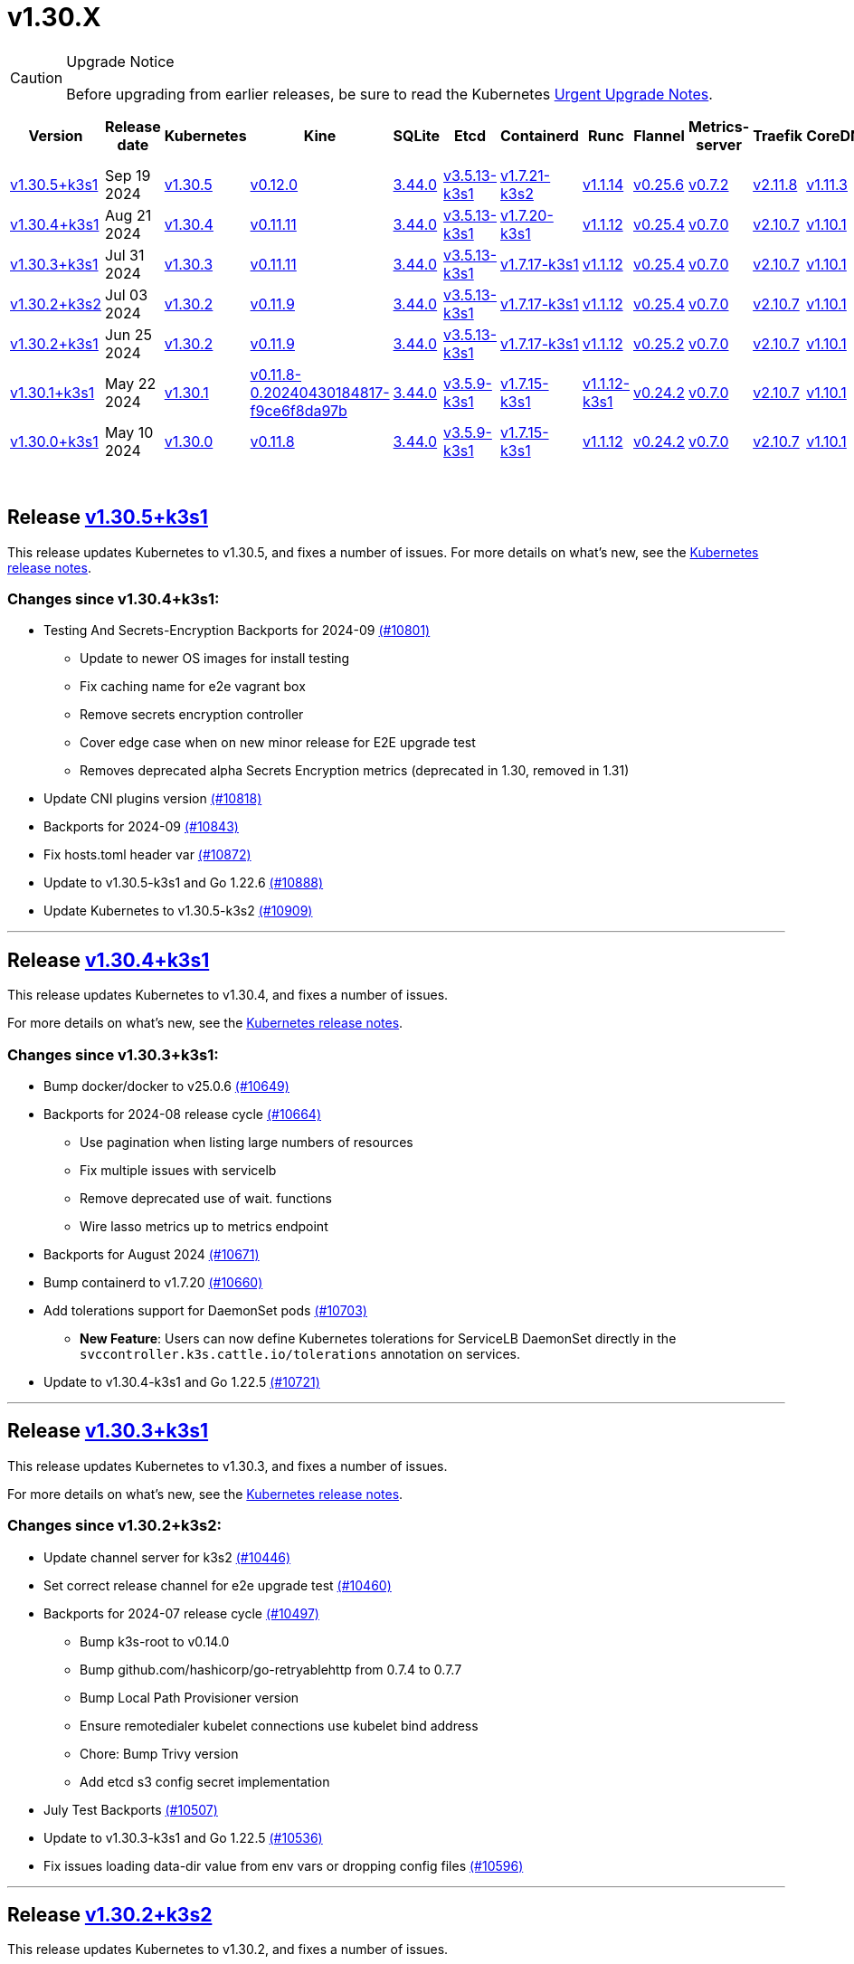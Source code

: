 = v1.30.X
:page-role: -toc

[CAUTION]
.Upgrade Notice
====
Before upgrading from earlier releases, be sure to read the Kubernetes https://github.com/kubernetes/kubernetes/blob/master/CHANGELOG/CHANGELOG-1.30.md#urgent-upgrade-notes[Urgent Upgrade Notes].
====


|===
| Version | Release date | Kubernetes | Kine | SQLite | Etcd | Containerd | Runc | Flannel | Metrics-server | Traefik | CoreDNS | Helm-controller | Local-path-provisioner

| xref:#_release_v1_30_5k3s1[v1.30.5+k3s1]
| Sep 19 2024
| https://github.com/kubernetes/kubernetes/blob/master/CHANGELOG/CHANGELOG-1.30.md#v1305[v1.30.5]
| https://github.com/k3s-io/kine/releases/tag/v0.12.0[v0.12.0]
| https://sqlite.org/releaselog/3_44_0.html[3.44.0]
| https://github.com/k3s-io/etcd/releases/tag/v3.5.13-k3s1[v3.5.13-k3s1]
| https://github.com/k3s-io/containerd/releases/tag/v1.7.21-k3s2[v1.7.21-k3s2]
| https://github.com/opencontainers/runc/releases/tag/v1.1.14[v1.1.14]
| https://github.com/flannel-io/flannel/releases/tag/v0.25.6[v0.25.6]
| https://github.com/kubernetes-sigs/metrics-server/releases/tag/v0.7.2[v0.7.2]
| https://github.com/traefik/traefik/releases/tag/v2.11.8[v2.11.8]
| https://github.com/coredns/coredns/releases/tag/v1.11.3[v1.11.3]
| https://github.com/k3s-io/helm-controller/releases/tag/v0.16.4[v0.16.4]
| https://github.com/rancher/local-path-provisioner/releases/tag/v0.0.28[v0.0.28]

| xref:#_release_v1_30_4k3s1[v1.30.4+k3s1]
| Aug 21 2024
| https://github.com/kubernetes/kubernetes/blob/master/CHANGELOG/CHANGELOG-1.30.md#v1304[v1.30.4]
| https://github.com/k3s-io/kine/releases/tag/v0.11.11[v0.11.11]
| https://sqlite.org/releaselog/3_44_0.html[3.44.0]
| https://github.com/k3s-io/etcd/releases/tag/v3.5.13-k3s1[v3.5.13-k3s1]
| https://github.com/k3s-io/containerd/releases/tag/v1.7.20-k3s1[v1.7.20-k3s1]
| https://github.com/opencontainers/runc/releases/tag/v1.1.12[v1.1.12]
| https://github.com/flannel-io/flannel/releases/tag/v0.25.4[v0.25.4]
| https://github.com/kubernetes-sigs/metrics-server/releases/tag/v0.7.0[v0.7.0]
| https://github.com/traefik/traefik/releases/tag/v2.10.7[v2.10.7]
| https://github.com/coredns/coredns/releases/tag/v1.10.1[v1.10.1]
| https://github.com/k3s-io/helm-controller/releases/tag/v0.16.1[v0.16.1]
| https://github.com/rancher/local-path-provisioner/releases/tag/v0.0.28[v0.0.28]

| xref:#_release_v1_30_3k3s1[v1.30.3+k3s1]
| Jul 31 2024
| https://github.com/kubernetes/kubernetes/blob/master/CHANGELOG/CHANGELOG-1.30.md#v1303[v1.30.3]
| https://github.com/k3s-io/kine/releases/tag/v0.11.11[v0.11.11]
| https://sqlite.org/releaselog/3_44_0.html[3.44.0]
| https://github.com/k3s-io/etcd/releases/tag/v3.5.13-k3s1[v3.5.13-k3s1]
| https://github.com/k3s-io/containerd/releases/tag/v1.7.17-k3s1[v1.7.17-k3s1]
| https://github.com/opencontainers/runc/releases/tag/v1.1.12[v1.1.12]
| https://github.com/flannel-io/flannel/releases/tag/v0.25.4[v0.25.4]
| https://github.com/kubernetes-sigs/metrics-server/releases/tag/v0.7.0[v0.7.0]
| https://github.com/traefik/traefik/releases/tag/v2.10.7[v2.10.7]
| https://github.com/coredns/coredns/releases/tag/v1.10.1[v1.10.1]
| https://github.com/k3s-io/helm-controller/releases/tag/v0.16.1[v0.16.1]
| https://github.com/rancher/local-path-provisioner/releases/tag/v0.0.28[v0.0.28]

| xref:#_release_v1_30_2k3s2[v1.30.2+k3s2]
| Jul 03 2024
| https://github.com/kubernetes/kubernetes/blob/master/CHANGELOG/CHANGELOG-1.30.md#v1302[v1.30.2]
| https://github.com/k3s-io/kine/releases/tag/v0.11.9[v0.11.9]
| https://sqlite.org/releaselog/3_44_0.html[3.44.0]
| https://github.com/k3s-io/etcd/releases/tag/v3.5.13-k3s1[v3.5.13-k3s1]
| https://github.com/k3s-io/containerd/releases/tag/v1.7.17-k3s1[v1.7.17-k3s1]
| https://github.com/opencontainers/runc/releases/tag/v1.1.12[v1.1.12]
| https://github.com/flannel-io/flannel/releases/tag/v0.25.4[v0.25.4]
| https://github.com/kubernetes-sigs/metrics-server/releases/tag/v0.7.0[v0.7.0]
| https://github.com/traefik/traefik/releases/tag/v2.10.7[v2.10.7]
| https://github.com/coredns/coredns/releases/tag/v1.10.1[v1.10.1]
| https://github.com/k3s-io/helm-controller/releases/tag/v0.16.1[v0.16.1]
| https://github.com/rancher/local-path-provisioner/releases/tag/v0.0.27[v0.0.27]

| xref:#_release_v1_30_2k3s1[v1.30.2+k3s1]
| Jun 25 2024
| https://github.com/kubernetes/kubernetes/blob/master/CHANGELOG/CHANGELOG-1.30.md#v1302[v1.30.2]
| https://github.com/k3s-io/kine/releases/tag/v0.11.9[v0.11.9]
| https://sqlite.org/releaselog/3_44_0.html[3.44.0]
| https://github.com/k3s-io/etcd/releases/tag/v3.5.13-k3s1[v3.5.13-k3s1]
| https://github.com/k3s-io/containerd/releases/tag/v1.7.17-k3s1[v1.7.17-k3s1]
| https://github.com/opencontainers/runc/releases/tag/v1.1.12[v1.1.12]
| https://github.com/flannel-io/flannel/releases/tag/v0.25.2[v0.25.2]
| https://github.com/kubernetes-sigs/metrics-server/releases/tag/v0.7.0[v0.7.0]
| https://github.com/traefik/traefik/releases/tag/v2.10.7[v2.10.7]
| https://github.com/coredns/coredns/releases/tag/v1.10.1[v1.10.1]
| https://github.com/k3s-io/helm-controller/releases/tag/v0.16.1[v0.16.1]
| https://github.com/rancher/local-path-provisioner/releases/tag/v0.0.27[v0.0.27]

| xref:#_release_v1_30_1k3s1[v1.30.1+k3s1]
| May 22 2024
| https://github.com/kubernetes/kubernetes/blob/master/CHANGELOG/CHANGELOG-1.30.md#v1301[v1.30.1]
| https://github.com/k3s-io/kine/releases/tag/v0.11.8-0.20240430184817-f9ce6f8da97b[v0.11.8-0.20240430184817-f9ce6f8da97b]
| https://sqlite.org/releaselog/3_44_0.html[3.44.0]
| https://github.com/k3s-io/etcd/releases/tag/v3.5.9-k3s1[v3.5.9-k3s1]
| https://github.com/k3s-io/containerd/releases/tag/v1.7.15-k3s1[v1.7.15-k3s1]
| https://github.com/opencontainers/runc/releases/tag/v1.1.12-k3s1[v1.1.12-k3s1]
| https://github.com/flannel-io/flannel/releases/tag/v0.24.2[v0.24.2]
| https://github.com/kubernetes-sigs/metrics-server/releases/tag/v0.7.0[v0.7.0]
| https://github.com/traefik/traefik/releases/tag/v2.10.7[v2.10.7]
| https://github.com/coredns/coredns/releases/tag/v1.10.1[v1.10.1]
| https://github.com/k3s-io/helm-controller/releases/tag/v0.16.1-0.20240502205943-2f32059d43e6[v0.16.1-0.20240502205943-2f32059d43e6]
| https://github.com/rancher/local-path-provisioner/releases/tag/v0.0.26[v0.0.26]

| xref:#_release_v1_30_0k3s1[v1.30.0+k3s1]
| May 10 2024
| https://github.com/kubernetes/kubernetes/blob/master/CHANGELOG/CHANGELOG-1.30.md#v1300[v1.30.0]
| https://github.com/k3s-io/kine/releases/tag/v0.11.7[v0.11.8]
| https://sqlite.org/releaselog/3_44_0.html[3.44.0]
| https://github.com/k3s-io/etcd/releases/tag/v3.5.9-k3s1[v3.5.9-k3s1]
| https://github.com/k3s-io/containerd/releases/tag/v1.7.15-k3s1[v1.7.15-k3s1]
| https://github.com/opencontainers/runc/releases/tag/v1.1.12[v1.1.12]
| https://github.com/flannel-io/flannel/releases/tag/v0.24.2[v0.24.2]
| https://github.com/kubernetes-sigs/metrics-server/releases/tag/v0.7.0[v0.7.0]
| https://github.com/traefik/traefik/releases/tag/v2.10.7[v2.10.7]
| https://github.com/coredns/coredns/releases/tag/v1.10.1[v1.10.1]
| https://github.com/k3s-io/helm-controller/releases/tag/v0.15.9[v0.16.1]
| https://github.com/rancher/local-path-provisioner/releases/tag/v0.0.26[v0.0.26]
|===

{blank} +

== Release https://github.com/k3s-io/k3s/releases/tag/v1.30.5+k3s1[v1.30.5+k3s1]

// v1.30.5+k3s1

This release updates Kubernetes to v1.30.5, and fixes a number of issues.
For more details on what's new, see the https://github.com/kubernetes/kubernetes/blob/master/CHANGELOG/CHANGELOG-1.30.md#changelog-since-v1304[Kubernetes release notes].

=== Changes since v1.30.4+k3s1:

* Testing And Secrets-Encryption Backports for 2024-09 https://github.com/k3s-io/k3s/pull/10801[(#10801)]
 ** Update to newer OS images for install testing
 ** Fix caching name for e2e vagrant box
 ** Remove secrets encryption controller
 ** Cover edge case when on new minor release for E2E upgrade test
 ** Removes deprecated alpha Secrets Encryption metrics (deprecated in 1.30, removed in 1.31)
* Update CNI plugins version https://github.com/k3s-io/k3s/pull/10818[(#10818)]
* Backports for 2024-09 https://github.com/k3s-io/k3s/pull/10843[(#10843)]
* Fix hosts.toml header var https://github.com/k3s-io/k3s/pull/10872[(#10872)]
* Update to v1.30.5-k3s1 and Go 1.22.6 https://github.com/k3s-io/k3s/pull/10888[(#10888)]
* Update Kubernetes to v1.30.5-k3s2 https://github.com/k3s-io/k3s/pull/10909[(#10909)]

'''

== Release https://github.com/k3s-io/k3s/releases/tag/v1.30.4+k3s1[v1.30.4+k3s1]

// v1.30.4+k3s1

This release updates Kubernetes to v1.30.4, and fixes a number of issues.

For more details on what's new, see the https://github.com/kubernetes/kubernetes/blob/master/CHANGELOG/CHANGELOG-1.30.md#changelog-since-v1303[Kubernetes release notes].

=== Changes since v1.30.3+k3s1:

* Bump docker/docker to v25.0.6 https://github.com/k3s-io/k3s/pull/10649[(#10649)]
* Backports for 2024-08 release cycle https://github.com/k3s-io/k3s/pull/10664[(#10664)]
 ** Use pagination when listing large numbers of resources
 ** Fix multiple issues with servicelb
 ** Remove deprecated use of wait. functions
 ** Wire lasso metrics up to metrics endpoint
* Backports for August 2024 https://github.com/k3s-io/k3s/pull/10671[(#10671)]
* Bump containerd to v1.7.20 https://github.com/k3s-io/k3s/pull/10660[(#10660)]
* Add tolerations support for DaemonSet pods https://github.com/k3s-io/k3s/pull/10703[(#10703)]
 ** *New Feature*: Users can now define Kubernetes tolerations for ServiceLB DaemonSet directly in the `svccontroller.k3s.cattle.io/tolerations` annotation on services.
* Update to v1.30.4-k3s1 and Go 1.22.5 https://github.com/k3s-io/k3s/pull/10721[(#10721)]

'''

== Release https://github.com/k3s-io/k3s/releases/tag/v1.30.3+k3s1[v1.30.3+k3s1]

// v1.30.3+k3s1

This release updates Kubernetes to v1.30.3, and fixes a number of issues.

For more details on what's new, see the https://github.com/kubernetes/kubernetes/blob/master/CHANGELOG/CHANGELOG-1.30.md#changelog-since-v1302[Kubernetes release notes].

=== Changes since v1.30.2+k3s2:

* Update channel server for k3s2 https://github.com/k3s-io/k3s/pull/10446[(#10446)]
* Set correct release channel for e2e upgrade test https://github.com/k3s-io/k3s/pull/10460[(#10460)]
* Backports for 2024-07 release cycle https://github.com/k3s-io/k3s/pull/10497[(#10497)]
 ** Bump k3s-root to v0.14.0
 ** Bump github.com/hashicorp/go-retryablehttp from 0.7.4 to 0.7.7
 ** Bump Local Path Provisioner version
 ** Ensure remotedialer kubelet connections use kubelet bind address
 ** Chore: Bump Trivy version
 ** Add etcd s3 config secret implementation
* July Test Backports https://github.com/k3s-io/k3s/pull/10507[(#10507)]
* Update to v1.30.3-k3s1 and Go 1.22.5 https://github.com/k3s-io/k3s/pull/10536[(#10536)]
* Fix issues loading data-dir value from env vars or dropping config files https://github.com/k3s-io/k3s/pull/10596[(#10596)]

'''

== Release https://github.com/k3s-io/k3s/releases/tag/v1.30.2+k3s2[v1.30.2+k3s2]

// v1.30.2+k3s2

This release updates Kubernetes to v1.30.2, and fixes a number of issues.

For more details on what's new, see the https://github.com/kubernetes/kubernetes/blob/master/CHANGELOG/CHANGELOG-1.30.md#changelog-since-v1302[Kubernetes release notes].

=== Changes since v1.30.2+k3s1:

* Update stable channel to v1.29.6+k3s1 https://github.com/k3s-io/k3s/pull/10417[(#10417)]
* Update flannel to v0.25.4 and fixed issue with IPv6 mask https://github.com/k3s-io/k3s/pull/10422[(#10422)]

'''

== Release https://github.com/k3s-io/k3s/releases/tag/v1.30.2+k3s1[v1.30.2+k3s1]

// v1.30.2+k3s1

This release updates Kubernetes to v1.30.2, and fixes a number of issues.

For more details on what's new, see the https://github.com/kubernetes/kubernetes/blob/master/CHANGELOG/CHANGELOG-1.30.md#changelog-since-v1301[Kubernetes release notes].

=== Changes since v1.30.1+k3s1:

* Fix bug when using tailscale config by file https://github.com/k3s-io/k3s/pull/10074[(#10074)]
 ** Fix bug when using `vpn-auth-file` in the agent
* Add WithSkipMissing to not fail import on missing blobs https://github.com/k3s-io/k3s/pull/10136[(#10136)]
* Use fixed stream server bind address for cri-dockerd https://github.com/k3s-io/k3s/pull/9975[(#9975)]
* Switch stargz over to cri registry config_path https://github.com/k3s-io/k3s/pull/9977[(#9977)]
* Bump to containerd v1.7.17, etcd v3.5.13 https://github.com/k3s-io/k3s/pull/10123[(#10123)]
* Bump spegel version https://github.com/k3s-io/k3s/pull/10118[(#10118)]
* Fix issue installing artifacts from PR builds with multiple runs https://github.com/k3s-io/k3s/pull/10122[(#10122)]
* Fix issue with `externalTrafficPolicy: Local` for single-stack services on dual-stack nodes https://github.com/k3s-io/k3s/pull/9963[(#9963)]
* Update local-path-provisioner helper script https://github.com/k3s-io/k3s/pull/9964[(#9964)]
* Add support for svclb pod PriorityClassName https://github.com/k3s-io/k3s/pull/10045[(#10045)]
 ** ServiceLB now sets the priorityClassName on svclb pods to `system-node-critical` by default. This can be overridden on a per-service basis via the `svccontroller.k3s.cattle.io/priorityclassname` annotation.
* Drop check for legacy traefik v1 chart https://github.com/k3s-io/k3s/pull/9593[(#9593)]
 ** K3s no longer automatically skips deploying traefik v2 if traefik v1 is present. All clusters should have been upgraded to v2 at some point over the last three years.
* Update kube-router version to v2.1.2 https://github.com/k3s-io/k3s/pull/10177[(#10177)]
* Create ADR for branching strategy https://github.com/k3s-io/k3s/pull/10147[(#10147)]
* Bump minio-go to v7.0.70 https://github.com/k3s-io/k3s/pull/10081[(#10081)]
* Bump kine to v0.11.9 to fix pagination https://github.com/k3s-io/k3s/pull/10082[(#10082)]
* Update valid resolv conf https://github.com/k3s-io/k3s/pull/9948[(#9948)]
* Add missing kernel config check https://github.com/k3s-io/k3s/pull/10100[(#10100)]
* Git workflow file name correction https://github.com/k3s-io/k3s/pull/10131[(#10131)]
 ** None
* Follow directory symlinks in auto deploying manifests (#9288) https://github.com/k3s-io/k3s/pull/10049[(#10049)]
 ** Symlinked sub-directories are now respected when scanning Auto-Deploying Manifests (AddOns)
* Fix bug: allow helm controller set owner reference https://github.com/k3s-io/k3s/pull/10048[(#10048)]
* Fix go.mod https://github.com/k3s-io/k3s/pull/10192[(#10192)]
* Bump flannel version to v0.25.2 https://github.com/k3s-io/k3s/pull/10146[(#10146)]
* Test: add agent with auth file https://github.com/k3s-io/k3s/pull/10119[(#10119)]
 ** Fix bug when using `vpn-auth-file` in the agent
* Add extra log in e2e tests https://github.com/k3s-io/k3s/pull/10145[(#10145)]
* Update channel server for may 2024 https://github.com/k3s-io/k3s/pull/10137[(#10137)]
* Bump klipper-helm image for tls secret support https://github.com/k3s-io/k3s/pull/10187[(#10187)]
* Updating the script binary_size_check to complete the command name by... https://github.com/k3s-io/k3s/pull/9992[(#9992)]
* Fix issue with k3s-etcd informers not starting https://github.com/k3s-io/k3s/pull/10047[(#10047)]
* Enable serving supervisor metrics https://github.com/k3s-io/k3s/pull/10019[(#10019)]
 ** `--Enable-pprof` can now be set on agents to enable the debug/pprof endpoints. When set, agents will listen on the supervisor port.
 ** `--Supervisor-metrics` can now be set on servers to enable serving internal metrics on the supervisor endpoint; when set agents will listen on the supervisor port.
* Bump alpine from 3.18 to 3.20 in /conformance https://github.com/k3s-io/k3s/pull/10210[(#10210)]
* Bump alpine from 3.18 to 3.20 in /package https://github.com/k3s-io/k3s/pull/10211[(#10211)]
* Bump ubuntu from 22.04 to 24.04 in /tests/e2e/scripts https://github.com/k3s-io/k3s/pull/10040[(#10040)]
* Bump Trivy version https://github.com/k3s-io/k3s/pull/10039[(#10039)]
* Fix netpol crash when node remains tainted uninitialized https://github.com/k3s-io/k3s/pull/10073[(#10073)]
* Fix issue caused by sole server marked as failed under load https://github.com/k3s-io/k3s/pull/10241[(#10241)]
 ** The embedded load-balancer will now fall back to trying all servers with health-checks ignored, if all servers have been marked unavailable due to failed health checks.
* Add write-kubeconfig-group flag to server https://github.com/k3s-io/k3s/pull/9233[(#9233)]
 ** New flag in k3s server: --write-kubeconfig-group
* Fix embedded mirror blocked by SAR RBAC and re-enable test https://github.com/k3s-io/k3s/pull/10257[(#10257)]
* Bump Local Path Provisioner version https://github.com/k3s-io/k3s/pull/10268[(#10268)]
* Fix: Use actual warningPeriod in certmonitor https://github.com/k3s-io/k3s/pull/10271[(#10271)]
* Fix bug that caused agents to bypass local loadbalancer https://github.com/k3s-io/k3s/pull/10280[(#10280)]
* Add ADR for support for etcd s3 config secret https://github.com/k3s-io/k3s/pull/9364[(#9364)]
* Add test for `isValidResolvConf` https://github.com/k3s-io/k3s/pull/10302[(#10302)]
* Add snapshot retention etcd-s3-folder fix https://github.com/k3s-io/k3s/pull/10293[(#10293)]
* Expand GHA golang caching to include newest release branch https://github.com/k3s-io/k3s/pull/10307[(#10307)]
* Fix race condition panic in loadbalancer.nextServer https://github.com/k3s-io/k3s/pull/10318[(#10318)]
* Fix typo, use `rancher/permissions` https://github.com/k3s-io/k3s/pull/10296[(#10296)]
* Update Kubernetes to v1.30.2 https://github.com/k3s-io/k3s/pull/10349[(#10349)]
* Fix agent supervisor port using apiserver port instead https://github.com/k3s-io/k3s/pull/10352[(#10352)]
* Fix issue that allowed multiple simultaneous snapshots to be allowed https://github.com/k3s-io/k3s/pull/10372[(#10372)]

'''

== Release https://github.com/k3s-io/k3s/releases/tag/v1.30.1+k3s1[v1.30.1+k3s1]

// v1.30.1+k3s1

This release updates Kubernetes to v1.30.1, and fixes a number of issues.

For more details on what's new, see the https://github.com/kubernetes/kubernetes/blob/master/CHANGELOG/CHANGELOG-1.30.md#changelog-since-v1300[Kubernetes release notes].

=== Changes since v1.30.0+k3s1:

* Replace deprecated ruby function in e2e tests https://github.com/k3s-io/k3s/pull/10084[(#10084)]
* Update channels with 1.30 https://github.com/k3s-io/k3s/pull/10097[(#10097)]
* Address 461 https://github.com/k3s-io/k3s/pull/10112[(#10112)]
* Update to v1.30.1-k3s1 and Go 1.22.2 https://github.com/k3s-io/k3s/pull/10105[(#10105)]

'''

== Release https://github.com/k3s-io/k3s/releases/tag/v1.30.0+k3s1[v1.30.0+k3s1]

// v1.30.0+k3s1

This release is K3S's first in the v1.30 line. This release updates Kubernetes to v1.30.0.

For more details on what's new, see the https://github.com/kubernetes/kubernetes/blob/master/CHANGELOG/CHANGELOG-1.30.md#changelog-since-v1290[Kubernetes release notes].

=== Changes since v1.29.4+k3s1:

* Kubernetes V1.30.0-k3s1 https://github.com/k3s-io/k3s/pull/10063[(#10063)]
* Update stable channel to v1.29.4+k3s1 https://github.com/k3s-io/k3s/pull/10031[(#10031)]
* Add E2E Split Server to Drone, support parallel testing in Drone https://github.com/k3s-io/k3s/pull/9940[(#9940)]
* Bump E2E opensuse leap to 15.6, fix btrfs test https://github.com/k3s-io/k3s/pull/10057[(#10057)]
* Remove deprecated `pod-infra-container-image` kubelet flag https://github.com/k3s-io/k3s/pull/7409[(#7409)]
* Fix e2e tests https://github.com/k3s-io/k3s/pull/10061[(#10061)]

'''
